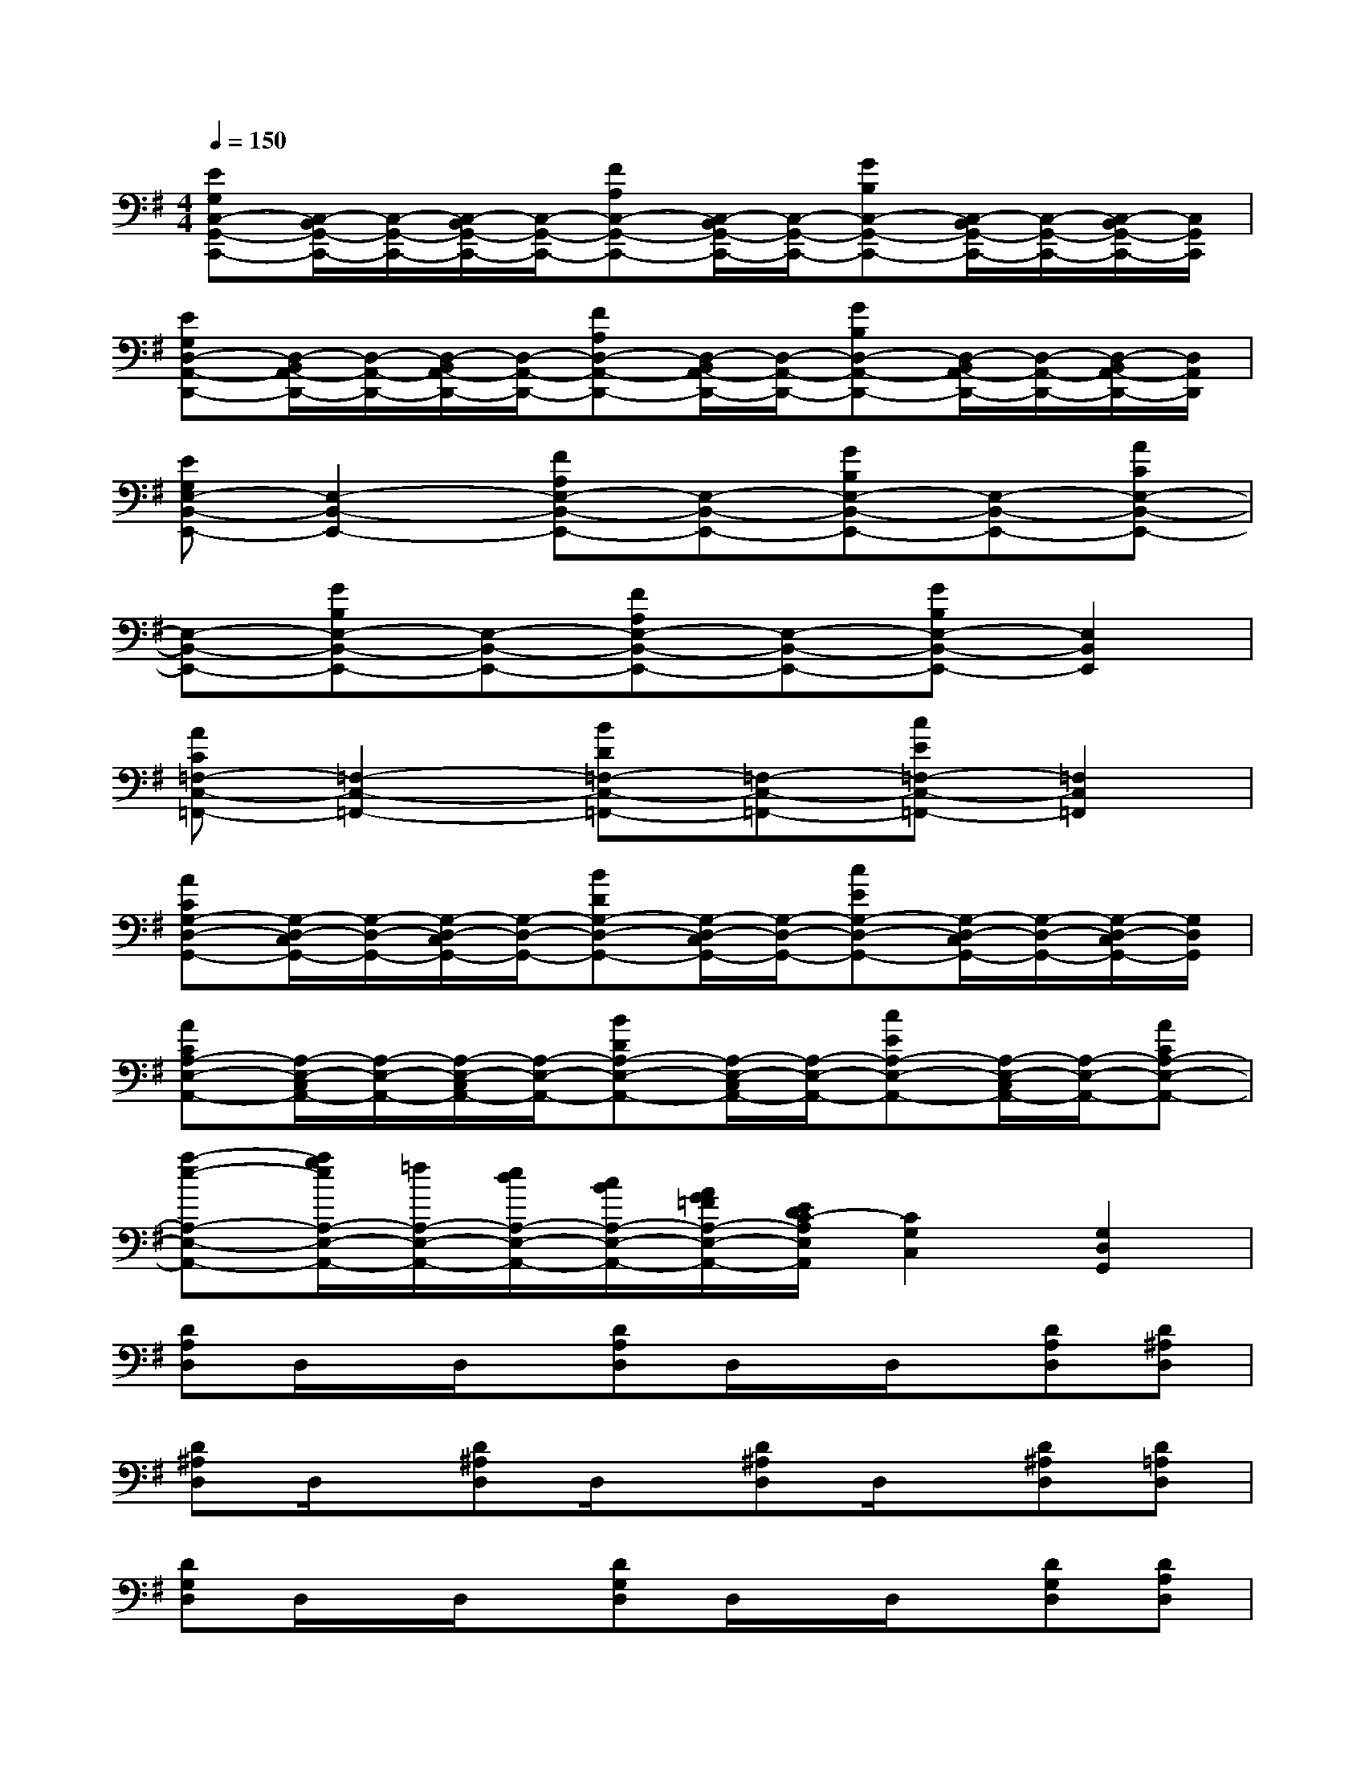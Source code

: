 X:1
T:
M:4/4
L:1/8
Q:1/4=150
K:G%1sharps
V:1
[EG,C,-G,,-C,,-][C,/2-B,,/2G,,/2-C,,/2-][C,/2-G,,/2-C,,/2-][C,/2-B,,/2G,,/2-C,,/2-][C,/2-G,,/2-C,,/2-][FA,C,-G,,-C,,-][C,/2-B,,/2G,,/2-C,,/2-][C,/2-G,,/2-C,,/2-][GB,C,-G,,-C,,-][C,/2-B,,/2G,,/2-C,,/2-][C,/2-G,,/2-C,,/2-][C,/2-B,,/2G,,/2-C,,/2-][C,/2G,,/2C,,/2]|
[EG,D,-A,,-D,,-][D,/2-B,,/2A,,/2-D,,/2-][D,/2-A,,/2-D,,/2-][D,/2-B,,/2A,,/2-D,,/2-][D,/2-A,,/2-D,,/2-][FA,D,-A,,-D,,-][D,/2-B,,/2A,,/2-D,,/2-][D,/2-A,,/2-D,,/2-][GB,D,-A,,-D,,-][D,/2-B,,/2A,,/2-D,,/2-][D,/2-A,,/2-D,,/2-][D,/2-B,,/2A,,/2-D,,/2-][D,/2A,,/2D,,/2]|
[EG,E,-B,,-E,,-][E,2-B,,2-E,,2-][FA,E,-B,,-E,,-][E,-B,,-E,,-][GB,E,-B,,-E,,-][E,-B,,-E,,-][ACE,-B,,-E,,-]|
[E,-B,,-E,,-][GB,E,-B,,-E,,-][E,-B,,-E,,-][FA,E,-B,,-E,,-][E,-B,,-E,,-][GB,E,-B,,-E,,-][E,2B,,2E,,2]|
[AC=F,-C,-=F,,-][=F,2-C,2-=F,,2-][BD=F,-C,-=F,,-][=F,-C,-=F,,-][cE=F,-C,-=F,,-][=F,2C,2=F,,2]|
[ACG,-D,-G,,-][G,/2-D,/2-C,/2G,,/2-][G,/2-D,/2-G,,/2-][G,/2-D,/2-C,/2G,,/2-][G,/2-D,/2-G,,/2-][BDG,-D,-G,,-][G,/2-D,/2-C,/2G,,/2-][G,/2-D,/2-G,,/2-][cEG,-D,-G,,-][G,/2-D,/2-C,/2G,,/2-][G,/2-D,/2-G,,/2-][G,/2-D,/2-C,/2G,,/2-][G,/2D,/2G,,/2]|
[ACA,-E,-A,,-][A,/2-E,/2-C,/2A,,/2-][A,/2-E,/2-A,,/2-][A,/2-E,/2-C,/2A,,/2-][A,/2-E,/2-A,,/2-][BDA,-E,-A,,-][A,/2-E,/2-C,/2A,,/2-][A,/2-E,/2-A,,/2-][cEA,-E,-A,,-][A,/2-E,/2-C,/2A,,/2-][A,/2-E,/2-A,,/2-][ACA,-E,-A,,-]|
[a-e-A,-E,-A,,-][a/2g/2e/2A,/2-E,/2-A,,/2-][=f/2A,/2-E,/2-A,,/2-][e/2d/2A,/2-E,/2-A,,/2-][c/2B/2A,/2-E,/2-A,,/2-][A/2G/2=F/2A,/2-E,/2-A,,/2-][E/2D/2C/2-A,/2E,/2A,,/2][C2G,2C,2][G,2D,2G,,2]|
[DA,D,]D,/2x/2D,/2x/2[DA,D,]D,/2x/2D,/2x/2[DA,D,][D^A,D,]|
[D^A,D,]D,/2x/2[D^A,D,]D,/2x/2[D^A,D,]D,/2x/2[D^A,D,][D=A,D,]|
[DG,D,]D,/2x/2D,/2x/2[DG,D,]D,/2x/2D,/2x/2[DG,D,][DA,D,]|
[DA,D,]D,/2x/2[DA,D,]D,/2x/2[DA,D,]D,/2x/2[DA,D,][CG,C,]|
[^A,8=F,8^A,,8]|
[C8G,8C,8]|
[D8-=A,8-D,8-]|
[D6A,6D,6][DA,D,][CG,C,]